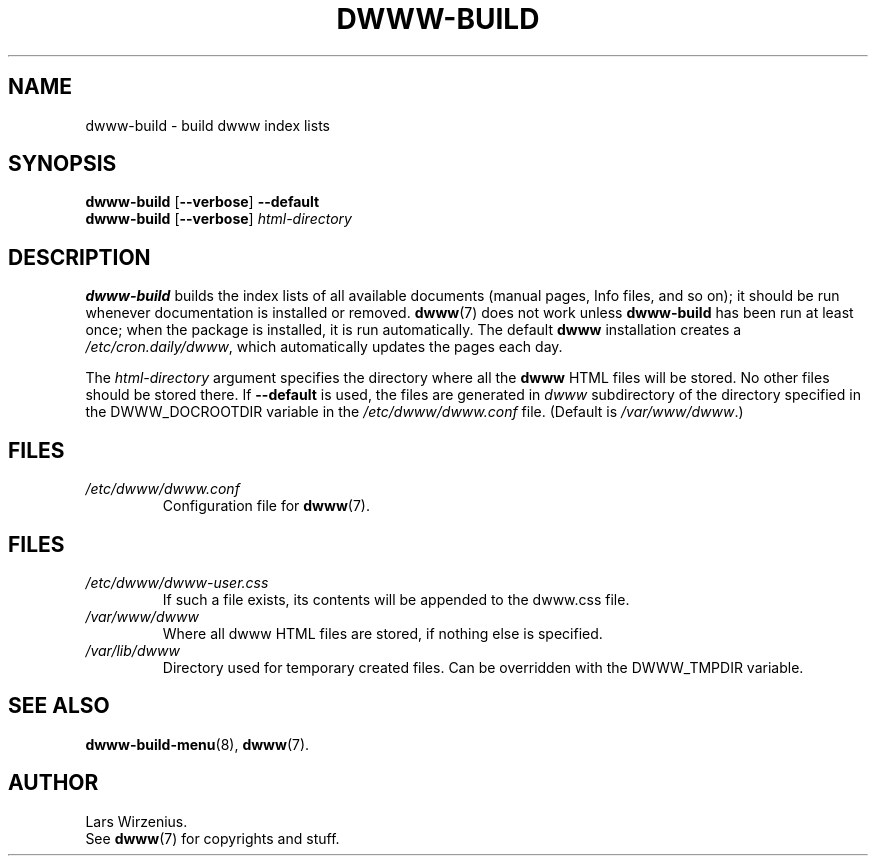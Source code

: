 .\" $Id: dwww-build.8 531 2009-02-15 12:54:08Z robert $
.TH DWWW\-BUILD 8 "February 15th, 2009" "dwww 1.11.1" "Debian"
.SH NAME
dwww\-build \- build dwww index lists
.SH SYNOPSIS
.B dwww\-build
.RB [ \-\-verbose ]
.B \-\-default
.br
.B "dwww\-build "
.RB [ \-\-verbose ]
.I html\-directory
.SH DESCRIPTION
.B dwww\-build
builds the index lists of all available documents
(manual pages, Info files, and so on);
it should be run whenever documentation is installed or removed.
.BR dwww (7)
does not work unless
.B dwww\-build
has been run at least once;
when the package is installed, it is run automatically.
The default
.B dwww
installation creates a
.IR /etc/cron.daily/dwww ,
which automatically updates the pages each day.
.PP
The
.I html\-directory
argument specifies the directory where all the
.B dwww
HTML files will be stored.
No other files should be stored there.
If
.B \-\-default
is used, the files are generated in 
.I dwww 
subdirectory of the 
directory specified in the DWWW_DOCROOTDIR variable in the
.I /etc/dwww/dwww.conf 
file. (Default is
.IR /var/www/dwww .)
.SH FILES
.TP
.I /etc/dwww/dwww.conf
Configuration file for
.BR dwww (7).
.SH FILES
.TP
.I /etc/dwww/dwww\-user.css
If such a  file exists, its contents will be appended to the dwww.css file.
.TP
.I /var/www/dwww
Where all dwww HTML files are stored, if nothing else is specified.
.TP
.I /var/lib/dwww
Directory used for temporary created files. Can be overridden with the 
DWWW_TMPDIR variable.
.SH "SEE ALSO"
.BR dwww\-build\-menu (8),
.BR dwww (7).
.SH AUTHOR
Lars Wirzenius.
.br
See
.BR dwww (7)
for copyrights and stuff.

